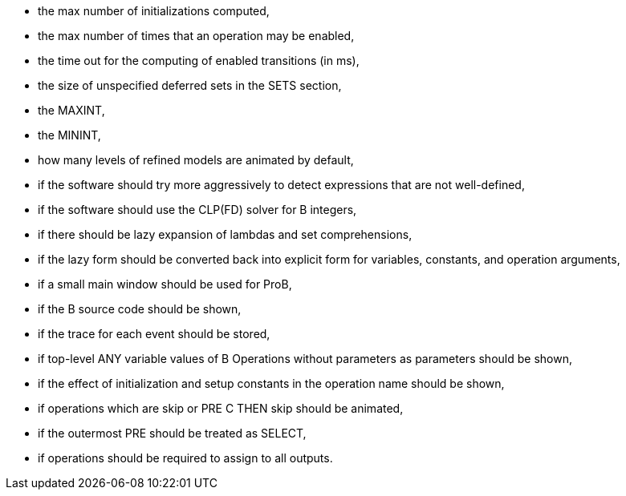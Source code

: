 ifndef::imagesdir[:imagesdir: ../../asciidoc/images/]
* the max number of initializations computed,
* the max number of times that an operation may be enabled,
* the time out for the computing of enabled transitions (in ms),
* the size of unspecified deferred sets in the SETS section,
* the MAXINT,
* the MININT,
* how many levels of refined models are animated by default,
* if the software should try more aggressively to detect expressions
that are not well-defined,
* if the software should use the CLP(FD) solver for B integers,
* if there should be lazy expansion of lambdas and set comprehensions,
* if the lazy form should be converted back into explicit form for
variables, constants, and operation arguments,
* if a small main window should be used for ProB,
* if the B source code should be shown,
* if the trace for each event should be stored,
* if top-level ANY variable values of B Operations without parameters as
parameters should be shown,
* if the effect of initialization and setup constants in the operation
name should be shown,
* if operations which are skip or PRE C THEN skip should be animated,
* if the outermost PRE should be treated as SELECT,
* if operations should be required to assign to all outputs.
